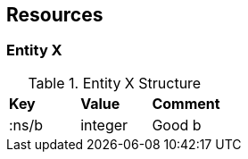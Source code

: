 
== Resources

=== [[Entity]] Entity X

.Entity X Structure
|===
| *Key* | *Value* | *Comment*
| :ns/b | integer | Good b
|===